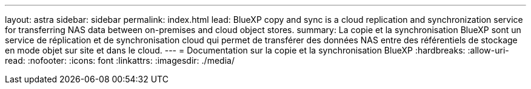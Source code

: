 ---
layout: astra 
sidebar: sidebar 
permalink: index.html 
lead: BlueXP copy and sync is a cloud replication and synchronization service for transferring NAS data between on-premises and cloud object stores. 
summary: La copie et la synchronisation BlueXP sont un service de réplication et de synchronisation cloud qui permet de transférer des données NAS entre des référentiels de stockage en mode objet sur site et dans le cloud. 
---
= Documentation sur la copie et la synchronisation BlueXP
:hardbreaks:
:allow-uri-read: 
:nofooter: 
:icons: font
:linkattrs: 
:imagesdir: ./media/


